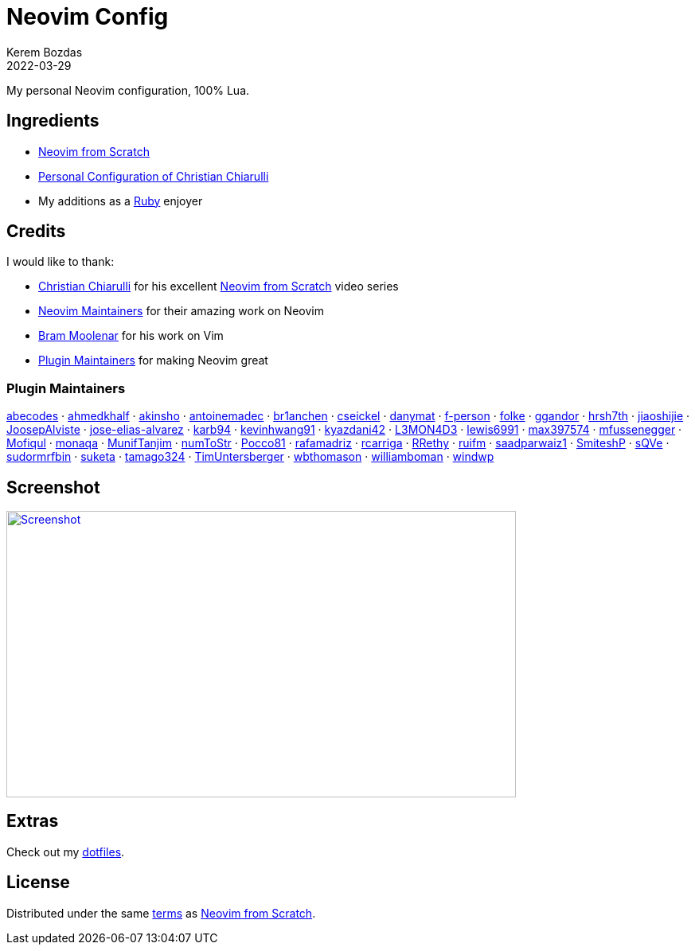 = Neovim Config
:author: Kerem Bozdas
:description: My personal Neovim configuration
:revdate: 2022-03-29
:experimental:
:autofit-option:
:sectanchors:
:url-repo: https://github.com/krmbzds/nvim
:chistian-chiarulli: https://github.com/ChristianChiarulli[Christian Chiarulli]
:neovim-from-scratch: https://github.com/LunarVim/Neovim-from-scratch[Neovim from Scratch]
:christian-chiarulli-nvim-config: https://github.com/ChristianChiarulli/nvim[Personal Configuration of Christian Chiarulli]
:neovim-maintainers: https://github.com/sponsors/neovim[Neovim Maintainers]
:bram-moolenar: https://www.moolenaar.net[Bram Moolenar]
:teej: https://github.com/tjdevries[TJ DeVries]
:ruby-lang: https://www.ruby-lang.org/en/[Ruby]
:neovim-from-scratch-license: https://github.com/LunarVim/Neovim-from-scratch/blob/master/LICENSE[terms]
:dotfiles: https://github.com/krmbzds/dotfiles[dotfiles]
:screenshot: https://user-images.githubusercontent.com/1383035/162368455-d3107d6a-48f6-4362-bf4a-8fdedf5e0164.png

My personal Neovim configuration, 100% Lua.

== Ingredients

* {neovim-from-scratch}
* {christian-chiarulli-nvim-config}
* My additions as a {ruby-lang} enjoyer

== Credits

.I would like to thank:
* {chistian-chiarulli} for his excellent {neovim-from-scratch} video series
* {neovim-maintainers} for their amazing work on Neovim
* {bram-moolenar} for his work on Vim
* <<Plugin Maintainers>> for making Neovim great

=== Plugin Maintainers
https://github.com/abecodes[abecodes] · 
https://github.com/ahmedkhalf[ahmedkhalf] · 
https://github.com/akinsho[akinsho] · 
https://github.com/antoinemadec[antoinemadec] · 
https://github.com/br1anchen[br1anchen] · 
https://github.com/cseickel[cseickel] · 
https://github.com/danymat[danymat] · 
https://github.com/f-person[f-person] · 
https://github.com/folke[folke] · 
https://github.com/ggandor[ggandor] · 
https://github.com/hrsh7th[hrsh7th] · 
https://github.com/jiaoshijie[jiaoshijie] · 
https://github.com/JoosepAlviste[JoosepAlviste] · 
https://github.com/jose-elias-alvarez[jose-elias-alvarez] · 
https://github.com/karb94[karb94] · 
https://github.com/kevinhwang91[kevinhwang91] · 
https://github.com/kyazdani42[kyazdani42] · 
https://github.com/L3MON4D3[L3MON4D3] · 
https://github.com/lewis6991[lewis6991] · 
https://github.com/max397574[max397574] · 
https://github.com/mfussenegger[mfussenegger] · 
https://github.com/Mofiqul[Mofiqul] · 
https://github.com/monaqa[monaqa] · 
https://github.com/MunifTanjim[MunifTanjim] · 
https://github.com/numToStr[numToStr] · 
https://github.com/Pocco81[Pocco81] · 
https://github.com/rafamadriz[rafamadriz] · 
https://github.com/rcarriga[rcarriga] · 
https://github.com/RRethy[RRethy] · 
https://github.com/ruifm[ruifm] · 
https://github.com/saadparwaiz1[saadparwaiz1] · 
https://github.com/SmiteshP[SmiteshP] · 
https://github.com/sQVe[sQVe] · 
https://github.com/sudormrfbin[sudormrfbin] · 
https://github.com/suketa[suketa] · 
https://github.com/tamago324[tamago324] · 
https://github.com/TimUntersberger[TimUntersberger] · 
https://github.com/wbthomason[wbthomason] · 
https://github.com/williamboman[williamboman] · 
https://github.com/windwp[windwp]

== Screenshot

image::{screenshot}[alt=Screenshot,link={screenshot},width=640,height=360]

== Extras

Check out my {dotfiles}.

== License

Distributed under the same {neovim-from-scratch-license} as {neovim-from-scratch}.
